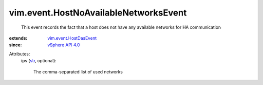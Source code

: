 .. _str: https://docs.python.org/2/library/stdtypes.html

.. _vSphere API 4.0: ../../vim/version.rst#vimversionversion5

.. _vim.event.HostDasEvent: ../../vim/event/HostDasEvent.rst


vim.event.HostNoAvailableNetworksEvent
======================================
  This event records the fact that a host does not have any available networks for HA communication
:extends: vim.event.HostDasEvent_
:since: `vSphere API 4.0`_

Attributes:
    ips (`str`_, optional):

       The comma-separated list of used networks
